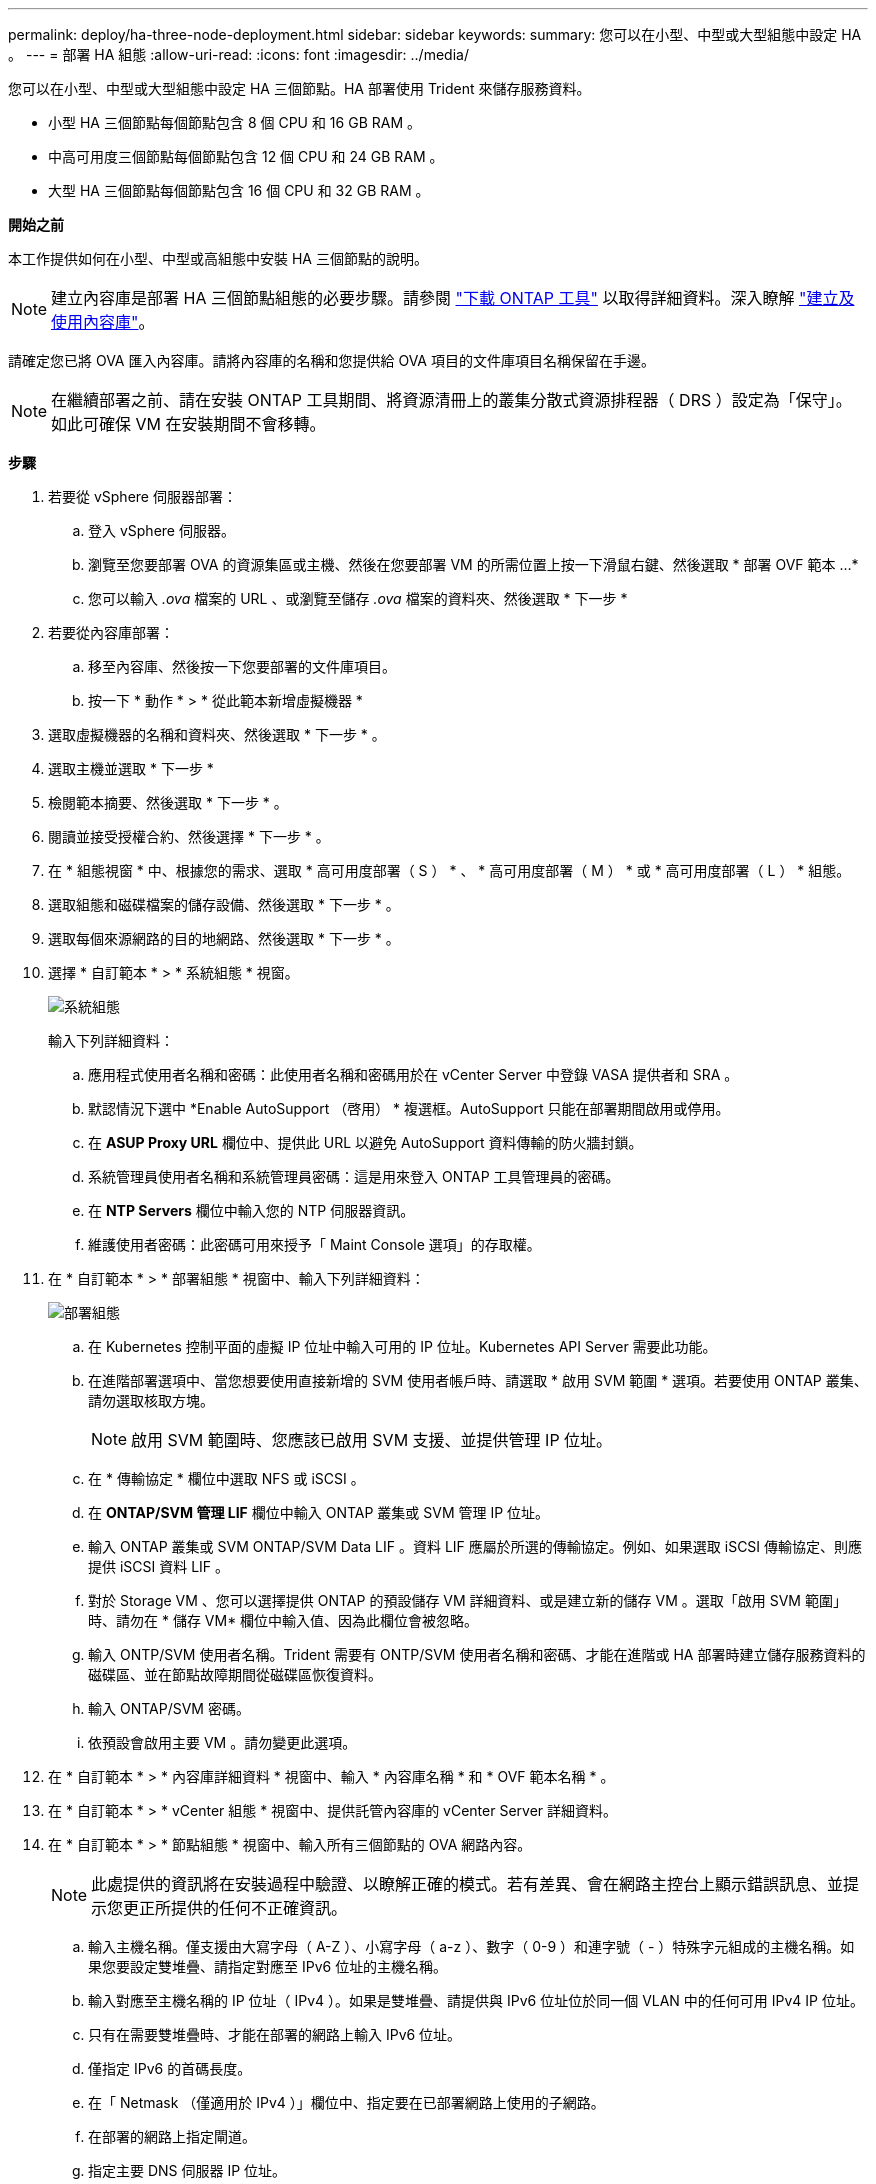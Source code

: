 ---
permalink: deploy/ha-three-node-deployment.html 
sidebar: sidebar 
keywords:  
summary: 您可以在小型、中型或大型組態中設定 HA 。 
---
= 部署 HA 組態
:allow-uri-read: 
:icons: font
:imagesdir: ../media/


[role="lead"]
您可以在小型、中型或大型組態中設定 HA 三個節點。HA 部署使用 Trident 來儲存服務資料。

* 小型 HA 三個節點每個節點包含 8 個 CPU 和 16 GB RAM 。
* 中高可用度三個節點每個節點包含 12 個 CPU 和 24 GB RAM 。
* 大型 HA 三個節點每個節點包含 16 個 CPU 和 32 GB RAM 。


*開始之前*

本工作提供如何在小型、中型或高組態中安裝 HA 三個節點的說明。


NOTE: 建立內容庫是部署 HA 三個節點組態的必要步驟。請參閱 link:../deploy/download-ontap-tools.html["下載 ONTAP 工具"] 以取得詳細資料。深入瞭解 https://blogs.vmware.com/vsphere/2020/01/creating-and-using-content-library.html["建立及使用內容庫"]。

請確定您已將 OVA 匯入內容庫。請將內容庫的名稱和您提供給 OVA 項目的文件庫項目名稱保留在手邊。


NOTE: 在繼續部署之前、請在安裝 ONTAP 工具期間、將資源清冊上的叢集分散式資源排程器（ DRS ）設定為「保守」。如此可確保 VM 在安裝期間不會移轉。

*步驟*

. 若要從 vSphere 伺服器部署：
+
.. 登入 vSphere 伺服器。
.. 瀏覽至您要部署 OVA 的資源集區或主機、然後在您要部署 VM 的所需位置上按一下滑鼠右鍵、然後選取 * 部署 OVF 範本 ...*
.. 您可以輸入 _.ova_ 檔案的 URL 、或瀏覽至儲存 _.ova_ 檔案的資料夾、然後選取 * 下一步 *


. 若要從內容庫部署：
+
.. 移至內容庫、然後按一下您要部署的文件庫項目。
.. 按一下 * 動作 * > * 從此範本新增虛擬機器 *


. 選取虛擬機器的名稱和資料夾、然後選取 * 下一步 * 。
. 選取主機並選取 * 下一步 *
. 檢閱範本摘要、然後選取 * 下一步 * 。
. 閱讀並接受授權合約、然後選擇 * 下一步 * 。
. 在 * 組態視窗 * 中、根據您的需求、選取 * 高可用度部署（ S ） * 、 * 高可用度部署（ M ） * 或 * 高可用度部署（ L ） * 組態。
. 選取組態和磁碟檔案的儲存設備、然後選取 * 下一步 * 。
. 選取每個來源網路的目的地網路、然後選取 * 下一步 * 。
. 選擇 * 自訂範本 * > * 系統組態 * 視窗。
+
image:../media/ha-deployment-sys-config.png["系統組態"]

+
輸入下列詳細資料：

+
.. 應用程式使用者名稱和密碼：此使用者名稱和密碼用於在 vCenter Server 中登錄 VASA 提供者和 SRA 。
.. 默認情況下選中 *Enable AutoSupport （啓用） * 複選框。AutoSupport 只能在部署期間啟用或停用。
.. 在 *ASUP Proxy URL* 欄位中、提供此 URL 以避免 AutoSupport 資料傳輸的防火牆封鎖。
.. 系統管理員使用者名稱和系統管理員密碼：這是用來登入 ONTAP 工具管理員的密碼。
.. 在 *NTP Servers* 欄位中輸入您的 NTP 伺服器資訊。
.. 維護使用者密碼：此密碼可用來授予「 Maint Console 選項」的存取權。


. 在 * 自訂範本 * > * 部署組態 * 視窗中、輸入下列詳細資料：
+
image:../media/ha-deploy-config.png["部署組態"]

+
.. 在 Kubernetes 控制平面的虛擬 IP 位址中輸入可用的 IP 位址。Kubernetes API Server 需要此功能。
.. 在進階部署選項中、當您想要使用直接新增的 SVM 使用者帳戶時、請選取 * 啟用 SVM 範圍 * 選項。若要使用 ONTAP 叢集、請勿選取核取方塊。
+

NOTE: 啟用 SVM 範圍時、您應該已啟用 SVM 支援、並提供管理 IP 位址。

.. 在 * 傳輸協定 * 欄位中選取 NFS 或 iSCSI 。
.. 在 *ONTAP/SVM 管理 LIF* 欄位中輸入 ONTAP 叢集或 SVM 管理 IP 位址。
.. 輸入 ONTAP 叢集或 SVM ONTAP/SVM Data LIF 。資料 LIF 應屬於所選的傳輸協定。例如、如果選取 iSCSI 傳輸協定、則應提供 iSCSI 資料 LIF 。
.. 對於 Storage VM 、您可以選擇提供 ONTAP 的預設儲存 VM 詳細資料、或是建立新的儲存 VM 。選取「啟用 SVM 範圍」時、請勿在 * 儲存 VM* 欄位中輸入值、因為此欄位會被忽略。
.. 輸入 ONTP/SVM 使用者名稱。Trident 需要有 ONTP/SVM 使用者名稱和密碼、才能在進階或 HA 部署時建立儲存服務資料的磁碟區、並在節點故障期間從磁碟區恢復資料。
.. 輸入 ONTAP/SVM 密碼。
.. 依預設會啟用主要 VM 。請勿變更此選項。


. 在 * 自訂範本 * > * 內容庫詳細資料 * 視窗中、輸入 * 內容庫名稱 * 和 * OVF 範本名稱 * 。
. 在 * 自訂範本 * > * vCenter 組態 * 視窗中、提供託管內容庫的 vCenter Server 詳細資料。
. 在 * 自訂範本 * > * 節點組態 * 視窗中、輸入所有三個節點的 OVA 網路內容。
+

NOTE: 此處提供的資訊將在安裝過程中驗證、以瞭解正確的模式。若有差異、會在網路主控台上顯示錯誤訊息、並提示您更正所提供的任何不正確資訊。

+
.. 輸入主機名稱。僅支援由大寫字母（ A-Z ）、小寫字母（ a-z ）、數字（ 0-9 ）和連字號（ - ）特殊字元組成的主機名稱。如果您要設定雙堆疊、請指定對應至 IPv6 位址的主機名稱。
.. 輸入對應至主機名稱的 IP 位址（ IPv4 ）。如果是雙堆疊、請提供與 IPv6 位址位於同一個 VLAN 中的任何可用 IPv4 IP 位址。
.. 只有在需要雙堆疊時、才能在部署的網路上輸入 IPv6 位址。
.. 僅指定 IPv6 的首碼長度。
.. 在「 Netmask （僅適用於 IPv4 ）」欄位中、指定要在已部署網路上使用的子網路。
.. 在部署的網路上指定閘道。
.. 指定主要 DNS 伺服器 IP 位址。
.. 指定次要 DNS 伺服器 IP 位址。
.. 指定解析主機名稱時要使用的搜尋網域名稱。
.. 只有在需要雙堆疊時、才能在部署的網路上指定 IPv6 閘道。


. 在 * 自訂範本 * > * 節點 2 組態 * 和 * 節點 3 組態 * 視窗中、輸入下列詳細資料：
+
.. 主機名稱 2 和 3 ：僅支援由大寫字母（ A-Z ）、小寫字母（ a-z ）、數字（ 0-9 ）和連字號（ - ）特殊字元組成的主機名稱。如果您要設定雙堆疊、請指定對應至 IPv6 位址的主機名稱。
.. IP 位址
.. IPv6 位址


. 查看 * 準備完成 * 視窗中的詳細資料、選取 * 完成 * 。
+
在建立部署工作時、進度會顯示在 vSphere 工作列中。

. 在工作完成後開啟虛擬機器電源。
+
安裝隨即開始。您可以在 VM 的 Web 主控台中追蹤安裝進度。
在安裝過程中、將驗證節點組態。在 OVF 表單的自訂範本下的不同區段下提供的輸入都會經過驗證。若有任何差異、對話方塊會提示您採取修正行動。

. 在對話方塊提示中進行必要的變更。使用 Tab 鍵瀏覽面板以輸入您的值 * 確定 * 或 * 取消 * 。
. 在選擇 *OK* 時，將再次驗證提供的值。您有足夠的資源來修正任何值、最多可修正 3 次。如果您在 3 次嘗試中未能修正、產品安裝將會停止、建議您嘗試在新的 VM 上安裝。
. 安裝成功之後、 Web 主控台會顯示 VMware vSphere 的 ONTAP 工具狀態。


